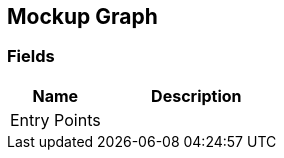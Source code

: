 [#manual/mockup-graph]

## Mockup Graph

### Fields

[cols="1,2"]
|===
| Name	| Description

| Entry Points	| 
|===

ifdef::backend-multipage_html5[]
link:reference/mockup-graph.html[Reference]
endif::[]